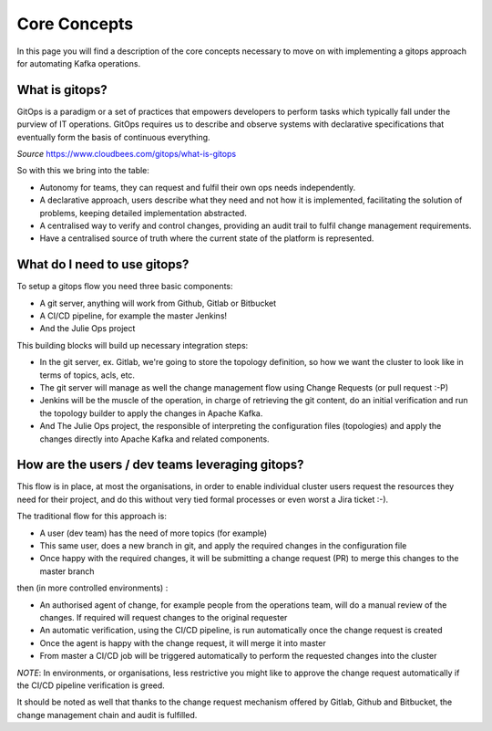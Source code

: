 Core Concepts
*******************************

In this page you will find a description of the core concepts necessary to move on with implementing a gitops approach for automating Kafka operations.

What is gitops?
-----------

GitOps is a paradigm or a set of practices that empowers developers to perform tasks which typically fall under the purview of IT operations.
GitOps requires us to describe and observe systems with declarative specifications that eventually form the basis of continuous everything.

*Source* https://www.cloudbees.com/gitops/what-is-gitops

So with this we bring into the table:

* Autonomy for teams, they can request and fulfil their own ops needs independently.
* A declarative approach, users describe what they need and not how it is implemented, facilitating the solution of problems, keeping detailed implementation abstracted.
* A centralised way to verify and control changes, providing an audit trail to fulfil change management requirements.
* Have a centralised source of truth where the current state of the platform is represented.

What do I need to use gitops?
-----------

To setup a gitops flow you need three basic components:

- A git server, anything will work from Github, Gitlab or Bitbucket
- A CI/CD pipeline, for example the master Jenkins!
- And the Julie Ops project

This building blocks will build up necessary integration steps:

* In the git server, ex. Gitlab, we're going to store the topology definition, so how we want the cluster to look like in terms of topics, acls, etc.
* The git server will manage as well the change management flow using Change Requests (or pull request :-P)
* Jenkins will be the muscle of the operation, in charge of retrieving the git content, do an initial verification and run the topology builder to apply the changes in Apache Kafka.
* And The Julie Ops project, the responsible of interpreting the configuration files (topologies) and apply the changes directly into Apache Kafka and related components.

How are the users / dev teams leveraging gitops?
-----------

This flow is in place, at most the organisations, in order to enable individual cluster users request the resources they need for their project, and do this without very tied formal processes or even worst a Jira ticket :-).

The traditional flow for this approach is:

- A user (dev team) has the need of more topics (for example)
- This same user, does a new branch in git, and apply the required changes in the configuration file
- Once happy with the required changes, it will be submitting a change request (PR) to merge this changes to the master branch

then (in more controlled environments) :

- An authorised agent of change, for example people from the operations team, will do a manual review of the changes. If required will request changes to the original requester
- An automatic verification, using the CI/CD pipeline, is run automatically once the change request is created
- Once the agent is happy with the change request, it will merge it into master
- From master a CI/CD job will be triggered automatically to perform the requested changes into the cluster

*NOTE*: In environments, or organisations, less restrictive you might like to approve the change request automatically if the CI/CD pipeline verification is greed.

It should be noted as well that thanks to the change request mechanism offered by Gitlab, Github and Bitbucket, the change management chain and audit is fulfilled.